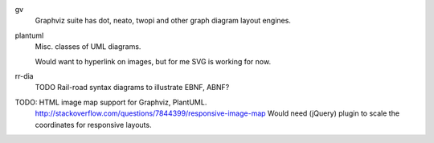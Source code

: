 

gv
  Graphviz suite has dot, neato, twopi and other graph diagram layout engines.

plantuml
  Misc. classes of UML diagrams.

  Would want to hyperlink on images, but for me SVG is working for now.

rr-dia
  TODO Rail-road syntax diagrams to illustrate EBNF, ABNF?


TODO: HTML image map support for Graphviz, PlantUML.
  http://stackoverflow.com/questions/7844399/responsive-image-map
  Would need (jQuery) plugin to scale the coordinates for responsive layouts.
